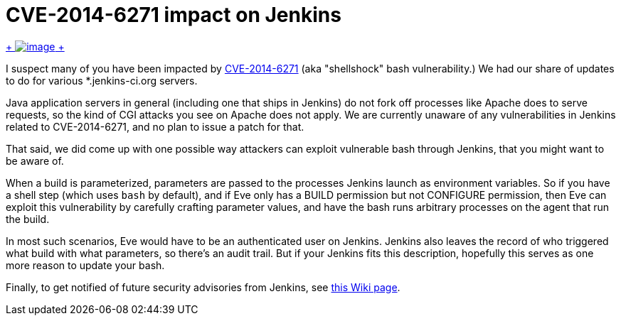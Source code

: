 = CVE-2014-6271 impact on Jenkins
:page-tags: general , news
:page-author: kohsuke

https://en.wikipedia.org/wiki/Road_signs_in_Singapore[ +
image:https://upload.wikimedia.org/wikipedia/commons/thumb/f/f7/Singapore_Road_Signs_-_Restrictive_Sign_-_Stop_-_Security_Check.svg/240px-Singapore_Road_Signs_-_Restrictive_Sign_-_Stop_-_Security_Check.svg.png[image] +
]


I suspect many of you have been impacted by https://web.nvd.nist.gov/view/vuln/detail?vulnId=CVE-2014-6271[CVE-2014-6271] (aka "shellshock" bash vulnerability.) We had our share of updates to do for various *.jenkins-ci.org servers. +

Java application servers in general (including one that ships in Jenkins) do not fork off processes like Apache does to serve requests, so the kind of CGI attacks you see on Apache does not apply. We are currently unaware of any vulnerabilities in Jenkins related to CVE-2014-6271, and no plan to issue a patch for that. +

That said, we did come up with one possible way attackers can exploit vulnerable bash through Jenkins, that you might want to be aware of. +

When a build is parameterized, parameters are passed to the processes Jenkins launch as environment variables. So if you have a shell step (which uses `+bash+` by default), and if Eve only has a BUILD permission but not CONFIGURE permission, then Eve can exploit this vulnerability by carefully crafting parameter values, and have the bash runs arbitrary processes on the agent that run the build. +

In most such scenarios, Eve would have to be an authenticated user on Jenkins. Jenkins also leaves the record of who triggered what build with what parameters, so there's an audit trail. But if your Jenkins fits this description, hopefully this serves as one more reason to update your bash. +

Finally, to get notified of future security advisories from Jenkins, see https://wiki.jenkins.io/display/JENKINS/Security+Advisories[this Wiki page].
